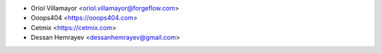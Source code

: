 * Oriol Villamayor <oriol.villamayor@forgeflow.com>
* Ooops404 <https://ooops404.com>
* Cetmix <https://cetmix.com>
* Dessan Hemrayev <dessanhemrayev@gmail.com>
